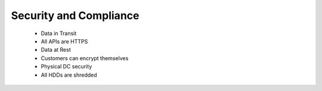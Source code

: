 Security and Compliance
=======================

 - Data in Transit
 - All APIs are HTTPS
 - Data at Rest
 - Customers can encrypt themselves
 - Physical DC security
 - All HDDs are shredded